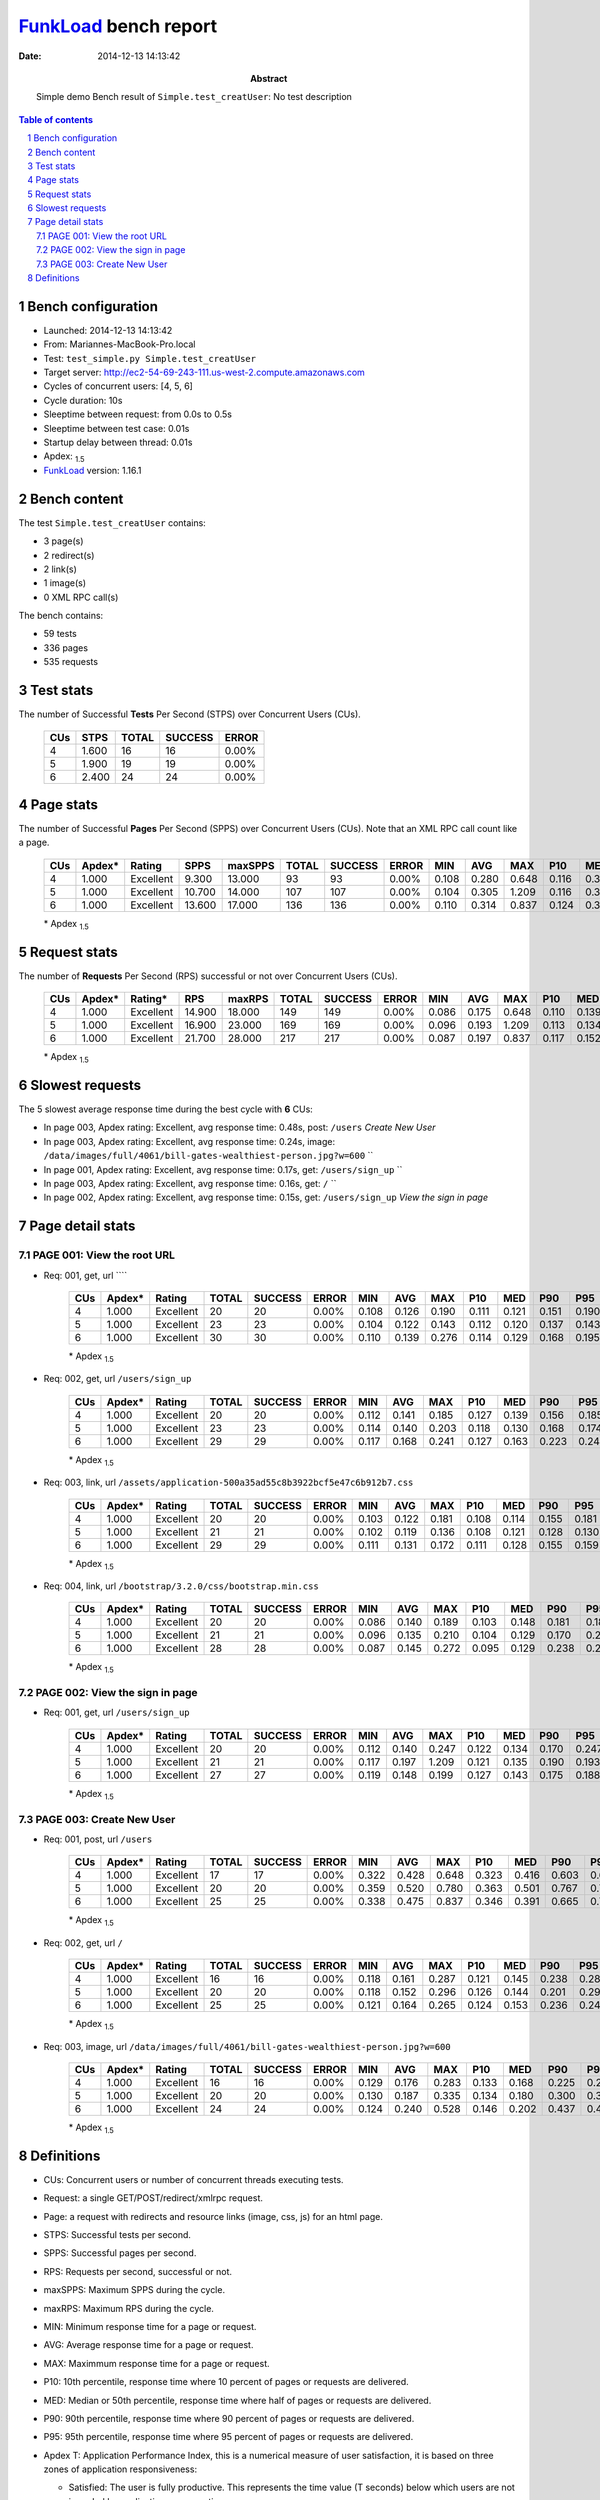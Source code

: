 ======================
FunkLoad_ bench report
======================


:date: 2014-12-13 14:13:42
:abstract: Simple demo
           Bench result of ``Simple.test_creatUser``: 
           No test description

.. _FunkLoad: http://funkload.nuxeo.org/
.. sectnum::    :depth: 2
.. contents:: Table of contents
.. |APDEXT| replace:: \ :sub:`1.5`

Bench configuration
-------------------

* Launched: 2014-12-13 14:13:42
* From: Mariannes-MacBook-Pro.local
* Test: ``test_simple.py Simple.test_creatUser``
* Target server: http://ec2-54-69-243-111.us-west-2.compute.amazonaws.com
* Cycles of concurrent users: [4, 5, 6]
* Cycle duration: 10s
* Sleeptime between request: from 0.0s to 0.5s
* Sleeptime between test case: 0.01s
* Startup delay between thread: 0.01s
* Apdex: |APDEXT|
* FunkLoad_ version: 1.16.1


Bench content
-------------

The test ``Simple.test_creatUser`` contains: 

* 3 page(s)
* 2 redirect(s)
* 2 link(s)
* 1 image(s)
* 0 XML RPC call(s)

The bench contains:

* 59 tests
* 336 pages
* 535 requests


Test stats
----------

The number of Successful **Tests** Per Second (STPS) over Concurrent Users (CUs).

 .. image:: tests.png

 ================== ================== ================== ================== ==================
                CUs               STPS              TOTAL            SUCCESS              ERROR
 ================== ================== ================== ================== ==================
                  4              1.600                 16                 16             0.00%
                  5              1.900                 19                 19             0.00%
                  6              2.400                 24                 24             0.00%
 ================== ================== ================== ================== ==================



Page stats
----------

The number of Successful **Pages** Per Second (SPPS) over Concurrent Users (CUs).
Note that an XML RPC call count like a page.

 .. image:: pages_spps.png
 .. image:: pages.png

 ================== ================== ================== ================== ================== ================== ================== ================== ================== ================== ================== ================== ================== ================== ==================
                CUs             Apdex*             Rating               SPPS            maxSPPS              TOTAL            SUCCESS              ERROR                MIN                AVG                MAX                P10                MED                P90                P95
 ================== ================== ================== ================== ================== ================== ================== ================== ================== ================== ================== ================== ================== ================== ==================
                  4              1.000          Excellent              9.300             13.000                 93                 93             0.00%              0.108              0.280              0.648              0.116              0.314              0.437              0.479
                  5              1.000          Excellent             10.700             14.000                107                107             0.00%              0.104              0.305              1.209              0.116              0.312              0.501              0.630
                  6              1.000          Excellent             13.600             17.000                136                136             0.00%              0.110              0.314              0.837              0.124              0.318              0.564              0.617
 ================== ================== ================== ================== ================== ================== ================== ================== ================== ================== ================== ================== ================== ================== ==================

 \* Apdex |APDEXT|

Request stats
-------------

The number of **Requests** Per Second (RPS) successful or not over Concurrent Users (CUs).

 .. image:: requests_rps.png
 .. image:: requests.png

 ================== ================== ================== ================== ================== ================== ================== ================== ================== ================== ================== ================== ================== ================== ==================
                CUs             Apdex*            Rating*                RPS             maxRPS              TOTAL            SUCCESS              ERROR                MIN                AVG                MAX                P10                MED                P90                P95
 ================== ================== ================== ================== ================== ================== ================== ================== ================== ================== ================== ================== ================== ================== ==================
                  4              1.000          Excellent             14.900             18.000                149                149             0.00%              0.086              0.175              0.648              0.110              0.139              0.330              0.419
                  5              1.000          Excellent             16.900             23.000                169                169             0.00%              0.096              0.193              1.209              0.113              0.134              0.379              0.540
                  6              1.000          Excellent             21.700             28.000                217                217             0.00%              0.087              0.197              0.837              0.117              0.152              0.369              0.511
 ================== ================== ================== ================== ================== ================== ================== ================== ================== ================== ================== ================== ================== ================== ==================

 \* Apdex |APDEXT|

Slowest requests
----------------

The 5 slowest average response time during the best cycle with **6** CUs:

* In page 003, Apdex rating: Excellent, avg response time: 0.48s, post: ``/users``
  `Create New User`
* In page 003, Apdex rating: Excellent, avg response time: 0.24s, image: ``/data/images/full/4061/bill-gates-wealthiest-person.jpg?w=600``
  ``
* In page 001, Apdex rating: Excellent, avg response time: 0.17s, get: ``/users/sign_up``
  ``
* In page 003, Apdex rating: Excellent, avg response time: 0.16s, get: ``/``
  ``
* In page 002, Apdex rating: Excellent, avg response time: 0.15s, get: ``/users/sign_up``
  `View the sign in page`

Page detail stats
-----------------


PAGE 001: View the root URL
~~~~~~~~~~~~~~~~~~~~~~~~~~~

* Req: 001, get, url ````

     .. image:: request_001.001.png

     ================== ================== ================== ================== ================== ================== ================== ================== ================== ================== ================== ================== ==================
                    CUs             Apdex*             Rating              TOTAL            SUCCESS              ERROR                MIN                AVG                MAX                P10                MED                P90                P95
     ================== ================== ================== ================== ================== ================== ================== ================== ================== ================== ================== ================== ==================
                      4              1.000          Excellent                 20                 20             0.00%              0.108              0.126              0.190              0.111              0.121              0.151              0.190
                      5              1.000          Excellent                 23                 23             0.00%              0.104              0.122              0.143              0.112              0.120              0.137              0.143
                      6              1.000          Excellent                 30                 30             0.00%              0.110              0.139              0.276              0.114              0.129              0.168              0.195
     ================== ================== ================== ================== ================== ================== ================== ================== ================== ================== ================== ================== ==================

     \* Apdex |APDEXT|
* Req: 002, get, url ``/users/sign_up``

     .. image:: request_001.002.png

     ================== ================== ================== ================== ================== ================== ================== ================== ================== ================== ================== ================== ==================
                    CUs             Apdex*             Rating              TOTAL            SUCCESS              ERROR                MIN                AVG                MAX                P10                MED                P90                P95
     ================== ================== ================== ================== ================== ================== ================== ================== ================== ================== ================== ================== ==================
                      4              1.000          Excellent                 20                 20             0.00%              0.112              0.141              0.185              0.127              0.139              0.156              0.185
                      5              1.000          Excellent                 23                 23             0.00%              0.114              0.140              0.203              0.118              0.130              0.168              0.174
                      6              1.000          Excellent                 29                 29             0.00%              0.117              0.168              0.241              0.127              0.163              0.223              0.240
     ================== ================== ================== ================== ================== ================== ================== ================== ================== ================== ================== ================== ==================

     \* Apdex |APDEXT|
* Req: 003, link, url ``/assets/application-500a35ad55c8b3922bcf5e47c6b912b7.css``

     .. image:: request_001.003.png

     ================== ================== ================== ================== ================== ================== ================== ================== ================== ================== ================== ================== ==================
                    CUs             Apdex*             Rating              TOTAL            SUCCESS              ERROR                MIN                AVG                MAX                P10                MED                P90                P95
     ================== ================== ================== ================== ================== ================== ================== ================== ================== ================== ================== ================== ==================
                      4              1.000          Excellent                 20                 20             0.00%              0.103              0.122              0.181              0.108              0.114              0.155              0.181
                      5              1.000          Excellent                 21                 21             0.00%              0.102              0.119              0.136              0.108              0.121              0.128              0.130
                      6              1.000          Excellent                 29                 29             0.00%              0.111              0.131              0.172              0.111              0.128              0.155              0.159
     ================== ================== ================== ================== ================== ================== ================== ================== ================== ================== ================== ================== ==================

     \* Apdex |APDEXT|
* Req: 004, link, url ``/bootstrap/3.2.0/css/bootstrap.min.css``

     .. image:: request_001.004.png

     ================== ================== ================== ================== ================== ================== ================== ================== ================== ================== ================== ================== ==================
                    CUs             Apdex*             Rating              TOTAL            SUCCESS              ERROR                MIN                AVG                MAX                P10                MED                P90                P95
     ================== ================== ================== ================== ================== ================== ================== ================== ================== ================== ================== ================== ==================
                      4              1.000          Excellent                 20                 20             0.00%              0.086              0.140              0.189              0.103              0.148              0.181              0.189
                      5              1.000          Excellent                 21                 21             0.00%              0.096              0.135              0.210              0.104              0.129              0.170              0.206
                      6              1.000          Excellent                 28                 28             0.00%              0.087              0.145              0.272              0.095              0.129              0.238              0.241
     ================== ================== ================== ================== ================== ================== ================== ================== ================== ================== ================== ================== ==================

     \* Apdex |APDEXT|

PAGE 002: View the sign in page
~~~~~~~~~~~~~~~~~~~~~~~~~~~~~~~

* Req: 001, get, url ``/users/sign_up``

     .. image:: request_002.001.png

     ================== ================== ================== ================== ================== ================== ================== ================== ================== ================== ================== ================== ==================
                    CUs             Apdex*             Rating              TOTAL            SUCCESS              ERROR                MIN                AVG                MAX                P10                MED                P90                P95
     ================== ================== ================== ================== ================== ================== ================== ================== ================== ================== ================== ================== ==================
                      4              1.000          Excellent                 20                 20             0.00%              0.112              0.140              0.247              0.122              0.134              0.170              0.247
                      5              1.000          Excellent                 21                 21             0.00%              0.117              0.197              1.209              0.121              0.135              0.190              0.193
                      6              1.000          Excellent                 27                 27             0.00%              0.119              0.148              0.199              0.127              0.143              0.175              0.188
     ================== ================== ================== ================== ================== ================== ================== ================== ================== ================== ================== ================== ==================

     \* Apdex |APDEXT|

PAGE 003: Create New User
~~~~~~~~~~~~~~~~~~~~~~~~~

* Req: 001, post, url ``/users``

     .. image:: request_003.001.png

     ================== ================== ================== ================== ================== ================== ================== ================== ================== ================== ================== ================== ==================
                    CUs             Apdex*             Rating              TOTAL            SUCCESS              ERROR                MIN                AVG                MAX                P10                MED                P90                P95
     ================== ================== ================== ================== ================== ================== ================== ================== ================== ================== ================== ================== ==================
                      4              1.000          Excellent                 17                 17             0.00%              0.322              0.428              0.648              0.323              0.416              0.603              0.648
                      5              1.000          Excellent                 20                 20             0.00%              0.359              0.520              0.780              0.363              0.501              0.767              0.780
                      6              1.000          Excellent                 25                 25             0.00%              0.338              0.475              0.837              0.346              0.391              0.665              0.735
     ================== ================== ================== ================== ================== ================== ================== ================== ================== ================== ================== ================== ==================

     \* Apdex |APDEXT|
* Req: 002, get, url ``/``

     .. image:: request_003.002.png

     ================== ================== ================== ================== ================== ================== ================== ================== ================== ================== ================== ================== ==================
                    CUs             Apdex*             Rating              TOTAL            SUCCESS              ERROR                MIN                AVG                MAX                P10                MED                P90                P95
     ================== ================== ================== ================== ================== ================== ================== ================== ================== ================== ================== ================== ==================
                      4              1.000          Excellent                 16                 16             0.00%              0.118              0.161              0.287              0.121              0.145              0.238              0.287
                      5              1.000          Excellent                 20                 20             0.00%              0.118              0.152              0.296              0.126              0.144              0.201              0.296
                      6              1.000          Excellent                 25                 25             0.00%              0.121              0.164              0.265              0.124              0.153              0.236              0.246
     ================== ================== ================== ================== ================== ================== ================== ================== ================== ================== ================== ================== ==================

     \* Apdex |APDEXT|
* Req: 003, image, url ``/data/images/full/4061/bill-gates-wealthiest-person.jpg?w=600``

     .. image:: request_003.003.png

     ================== ================== ================== ================== ================== ================== ================== ================== ================== ================== ================== ================== ==================
                    CUs             Apdex*             Rating              TOTAL            SUCCESS              ERROR                MIN                AVG                MAX                P10                MED                P90                P95
     ================== ================== ================== ================== ================== ================== ================== ================== ================== ================== ================== ================== ==================
                      4              1.000          Excellent                 16                 16             0.00%              0.129              0.176              0.283              0.133              0.168              0.225              0.283
                      5              1.000          Excellent                 20                 20             0.00%              0.130              0.187              0.335              0.134              0.180              0.300              0.335
                      6              1.000          Excellent                 24                 24             0.00%              0.124              0.240              0.528              0.146              0.202              0.437              0.450
     ================== ================== ================== ================== ================== ================== ================== ================== ================== ================== ================== ================== ==================

     \* Apdex |APDEXT|

Definitions
-----------

* CUs: Concurrent users or number of concurrent threads executing tests.
* Request: a single GET/POST/redirect/xmlrpc request.
* Page: a request with redirects and resource links (image, css, js) for an html page.
* STPS: Successful tests per second.
* SPPS: Successful pages per second.
* RPS: Requests per second, successful or not.
* maxSPPS: Maximum SPPS during the cycle.
* maxRPS: Maximum RPS during the cycle.
* MIN: Minimum response time for a page or request.
* AVG: Average response time for a page or request.
* MAX: Maximmum response time for a page or request.
* P10: 10th percentile, response time where 10 percent of pages or requests are delivered.
* MED: Median or 50th percentile, response time where half of pages or requests are delivered.
* P90: 90th percentile, response time where 90 percent of pages or requests are delivered.
* P95: 95th percentile, response time where 95 percent of pages or requests are delivered.
* Apdex T: Application Performance Index, 
  this is a numerical measure of user satisfaction, it is based
  on three zones of application responsiveness:

  - Satisfied: The user is fully productive. This represents the
    time value (T seconds) below which users are not impeded by
    application response time.

  - Tolerating: The user notices performance lagging within
    responses greater than T, but continues the process.

  - Frustrated: Performance with a response time greater than 4*T
    seconds is unacceptable, and users may abandon the process.

    By default T is set to 1.5s this means that response time between 0
    and 1.5s the user is fully productive, between 1.5 and 6s the
    responsivness is tolerating and above 6s the user is frustrated.

    The Apdex score converts many measurements into one number on a
    uniform scale of 0-to-1 (0 = no users satisfied, 1 = all users
    satisfied).

    Visit http://www.apdex.org/ for more information.
* Rating: To ease interpretation the Apdex
  score is also represented as a rating:

  - U for UNACCEPTABLE represented in gray for a score between 0 and 0.5 

  - P for POOR represented in red for a score between 0.5 and 0.7

  - F for FAIR represented in yellow for a score between 0.7 and 0.85

  - G for Good represented in green for a score between 0.85 and 0.94

  - E for Excellent represented in blue for a score between 0.94 and 1.

Report generated with FunkLoad_ 1.16.1, more information available on the `FunkLoad site <http://funkload.nuxeo.org/#benching>`_.